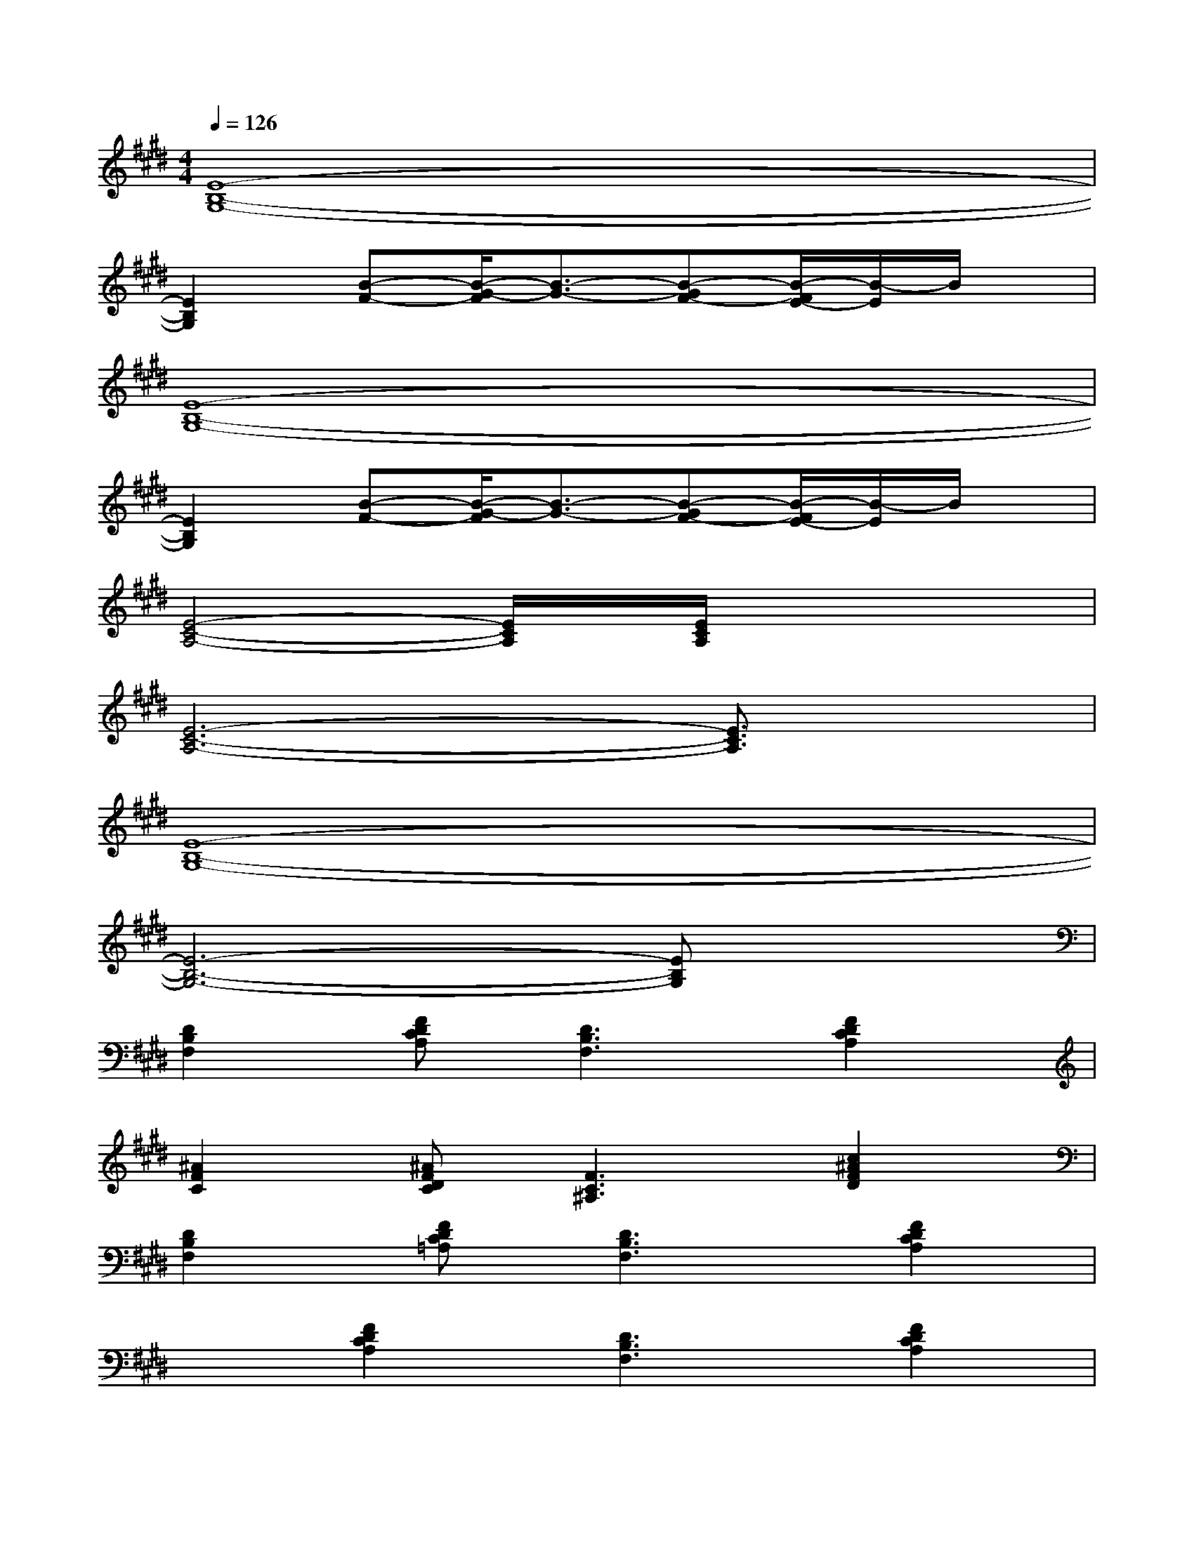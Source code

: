X:1
T:
M:4/4
L:1/8
Q:1/4=126
K:E%4sharps
V:1
[E8-B,8-G,8-]|
[E2B,2G,2][B-F-][B/2-G/2-F/2][B3/2-G3/2-][B-GF-][B/2-F/2E/2-][B/2-E/2]B/2x/2|
[E8-B,8-G,8-]|
[E2B,2G,2][B-F-][B/2-G/2-F/2][B3/2-G3/2-][B-GF-][B/2-F/2E/2-][B/2-E/2]B/2x/2|
[E4-C4-A,4-][E/2C/2A,/2]x/2[E/2C/2A,/2]x2x/2|
[E6-C6-A,6-][E3/2C3/2A,3/2]x/2|
[E8-B,8-G,8-]|
[E6-B,6-G,6-][EB,G,]x|
[D2B,2F,2][FDCA,][D3B,3F,3][F2D2C2A,2]|
[^A2F2C2][^AFDC][F3C3^A,3][c2^A2F2D2]|
[D2B,2F,2][FDC=A,][D3B,3F,3][F2D2C2A,2]|
x[F2D2C2A,2][D3B,3F,3][F2D2C2A,2]|
[D2B,2F,2][F2D2C2A,2][D2B,2F,2][F2D2C2A,2]|
[C2^A,2F,2][F2D2C2^A,2][F2C2^A,2][F2D2C2^A,2]|
[D2B,2F,2][F2D2C2=A,2][D2B,2F,2][F2D2C2A,2]|
xB,,-[F,-B,,-][D4-B,4-F,4-B,,4-][D/2B,/2F,/2-B,,/2-][F,/2B,,/2]